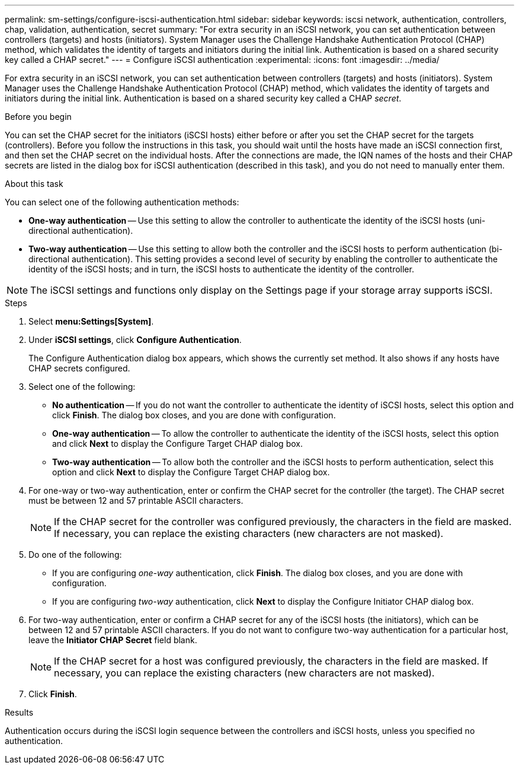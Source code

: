 ---
permalink: sm-settings/configure-iscsi-authentication.html
sidebar: sidebar
keywords: iscsi network, authentication, controllers, chap, validation, authentication, secret
summary: "For extra security in an iSCSI network, you can set authentication between controllers (targets) and hosts (initiators). System Manager uses the Challenge Handshake Authentication Protocol (CHAP) method, which validates the identity of targets and initiators during the initial link. Authentication is based on a shared security key called a CHAP secret."
---
= Configure iSCSI authentication
:experimental:
:icons: font
:imagesdir: ../media/

[.lead]
For extra security in an iSCSI network, you can set authentication between controllers (targets) and hosts (initiators). System Manager uses the Challenge Handshake Authentication Protocol (CHAP) method, which validates the identity of targets and initiators during the initial link. Authentication is based on a shared security key called a CHAP __secret__.

.Before you begin

You can set the CHAP secret for the initiators (iSCSI hosts) either before or after you set the CHAP secret for the targets (controllers). Before you follow the instructions in this task, you should wait until the hosts have made an iSCSI connection first, and then set the CHAP secret on the individual hosts. After the connections are made, the IQN names of the hosts and their CHAP secrets are listed in the dialog box for iSCSI authentication (described in this task), and you do not need to manually enter them.

.About this task

You can select one of the following authentication methods:

* *One-way authentication* -- Use this setting to allow the controller to authenticate the identity of the iSCSI hosts (uni-directional authentication).
* *Two-way authentication* -- Use this setting to allow both the controller and the iSCSI hosts to perform authentication (bi-directional authentication). This setting provides a second level of security by enabling the controller to authenticate the identity of the iSCSI hosts; and in turn, the iSCSI hosts to authenticate the identity of the controller.

[NOTE]
====
The iSCSI settings and functions only display on the Settings page if your storage array supports iSCSI.
====

.Steps

. Select *menu:Settings[System]*.
. Under *iSCSI settings*, click *Configure Authentication*.
+
The Configure Authentication dialog box appears, which shows the currently set method. It also shows if any hosts have CHAP secrets configured.

. Select one of the following:
 ** *No authentication* -- If you do not want the controller to authenticate the identity of iSCSI hosts, select this option and click *Finish*. The dialog box closes, and you are done with configuration.
 ** *One-way authentication* -- To allow the controller to authenticate the identity of the iSCSI hosts, select this option and click *Next* to display the Configure Target CHAP dialog box.
 ** *Two-way authentication* -- To allow both the controller and the iSCSI hosts to perform authentication, select this option and click *Next* to display the Configure Target CHAP dialog box.
. For one-way or two-way authentication, enter or confirm the CHAP secret for the controller (the target). The CHAP secret must be between 12 and 57 printable ASCII characters.
+
[NOTE]
====
If the CHAP secret for the controller was configured previously, the characters in the field are masked. If necessary, you can replace the existing characters (new characters are not masked).
====

. Do one of the following:
 ** If you are configuring _one-way_ authentication, click *Finish*. The dialog box closes, and you are done with configuration.
 ** If you are configuring _two-way_ authentication, click *Next* to display the Configure Initiator CHAP dialog box.
. For two-way authentication, enter or confirm a CHAP secret for any of the iSCSI hosts (the initiators), which can be between 12 and 57 printable ASCII characters. If you do not want to configure two-way authentication for a particular host, leave the *Initiator CHAP Secret* field blank.
+
[NOTE]
====
If the CHAP secret for a host was configured previously, the characters in the field are masked. If necessary, you can replace the existing characters (new characters are not masked).
====

. Click *Finish*.

.Results

Authentication occurs during the iSCSI login sequence between the controllers and iSCSI hosts, unless you specified no authentication.
